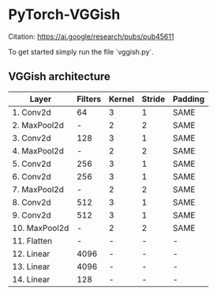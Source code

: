 * PyTorch-VGGish
Citation: https://ai.google/research/pubs/pub45611

To get started simply run the file `vggish.py`.

** VGGish architecture
|---------------|---------|--------|--------|---------|
| Layer         | Filters | Kernel | Stride | Padding |
|---------------|---------|--------|--------|---------|
| 1. Conv2d     | 64      | 3      | 1      | SAME    |
| 2. MaxPool2d  | -       | 2      | 2      | SAME    |
| 3. Conv2d     | 128     | 3      | 1      | SAME    |
| 4. MaxPool2d  | -       | 2      | 2      | SAME    |
| 5. Conv2d     | 256     | 3      | 1      | SAME    |
| 6. Conv2d     | 256     | 3      | 1      | SAME    |
| 7. MaxPool2d  | -       | 2      | 2      | SAME    |
| 8. Conv2d     | 512     | 3      | 1      | SAME    |
| 9. Conv2d     | 512     | 3      | 1      | SAME    |
| 10. MaxPool2d | -       | 2      | 2      | SAME    |
| 11. Flatten   | -       | -      | -      | -       |
| 12. Linear    | 4096    | -      | -      | -       |
| 13. Linear    | 4096    | -      | -      | -       |
| 14. Linear    | 128     | -      | -      | -       |
|---------------|---------|--------|--------|---------|

